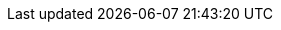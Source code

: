 :project_name: Keycloak
:project_name_full: Keycloak
:project_community: true
:project_product: false
:project_version: 999.0.0-operator-arm
:project_versionMvn: 999.0.0-operator-arm
:project_versionNpm: 999.0.0-operator-arm+
:project_versionDoc: 999.0.0-operator-arm

:archivebasename: keycloak
:archivedownloadurl: https://github.com/keycloak/keycloak/releases/download/{project_version}/keycloak-{project_version}.zip

:standalone:
:api-management!:
:on-prem:

:project_images: keycloak-images
:project_doc_base_url: https://www.keycloak.org/docs/{project_version}
:project_doc_base_url_latest: https://www.keycloak.org/docs/latest
:project_dirref: KEYCLOAK_HOME
:project_openshift_product_name: Keycloak for OpenShift

:project_operator: Keycloak Operator
:operatorRepo_link: https://github.com/keycloak/keycloak-operator
:application_monitoring_operator: Application Monitoring Operator
:application_monitoring_operator_installation_link: https://github.com/integr8ly/application-monitoring-operator#installation
:create_cmd: kubectl apply
:create_cmd_brief: kubectl

:kc_realms_path: /realms
:kc_admins_path: /admin
:kc_js_path: /js
:kc_base_path:

:quickstartRepo_link: https://github.com/keycloak/keycloak-quickstarts
:quickstartRepo_name: Keycloak Quickstarts Repository
:quickstartRepo_dir: keycloak-quickstarts

:authorizationguide_name: Authorization Services Guide
:authorizationguide_name_short: Authorization Services
:authorizationguide_link: {project_doc_base_url}/authorization_services/
:authorizationguide_link_latest: {project_doc_base_url_latest}/authorization_services/
:adapterguide_name: Securing Applications and Services Guide
:adapterguide_name_short: Securing Apps
:adapterguide_link: {project_doc_base_url}/securing_apps/
:adapterguide_link_js_adapter: {adapterguide_link}#_javascript_adapter
:adapterguide_link_nodejs_adapter: {adapterguide_link}#_nodejs_adapter
:adapterguide_link_latest: {project_doc_base_url_latest}/securing_apps/
:adapterguide_logout_link: {adapterguide_link}#_java_adapter_logout
:adminguide_name: Server Administration Guide
:adminguide_name_short: Server Administration
:adminguide_link: {project_doc_base_url}/server_admin/
:adminguide_link_latest: {project_doc_base_url_latest}/server_admin/
:adminguide_bruteforce_name: Password guess: brute force attacks
:adminguide_bruteforce_link: {adminguide_link}#password-guess-brute-force-attacks
:adminguide_eventlistener_name: Event listener
:adminguide_eventlistener_link: {adminguide_link}#event-listener
:adminguide_timeouts_name: Timeouts
:adminguide_timeouts_link: {adminguide_link}#_timeouts
:adminguide_clearcache_name: Clearing Server Caches
:adminguide_clearcache_link: {adminguide_link}#_clear-cache
:apidocs_name: API Documentation
:apidocs_link: https://www.keycloak.org/docs/{project_version}/api_documentation/
:developerguide_name: Server Developer Guide
:developerguide_name_short: Server Developer
:developerguide_link: {project_doc_base_url}/server_development/
:developerguide_link_latest: {project_doc_base_url_latest}/server_development/
:developerguide_deploying_themes: {developerguide_link}#deploying-themes
:developerguide_actiontoken_name: Action Token Handler SPI
:developerguide_actiontoken_link: {developerguide_link}#_action_token_handler_spi
:developerguide_jsproviders_name: JavaScript Providers
:developerguide_jsproviders_link: {developerguide_link}#_script_providers
:gettingstarted_name: Getting Started Guide
:gettingstarted_name_short: Getting Started
:gettingstarted_link: https://www.keycloak.org/guides#getting-started
:gettingstarted_link_latest: https://www.keycloak.org/guides#getting-started
:highavailabilityguide_name: High Availability Guide
:highavailabilityguide_link: https://www.keycloak.org/guides#high-availability
:upgradingguide_name: Upgrading Guide
:upgradingguide_name_short: Upgrading
:upgradingguide_link: {project_doc_base_url}/upgrading/
:upgradingguide_link_latest: {project_doc_base_url_latest}/upgrading/
:releasenotes_name: Release Notes
:releasenotes_name_short: {releasenotes_name}
:releasenotes_link: {project_doc_base_url}/release_notes/
:releasenotes_link_latest: {project_doc_base_url_latest}/release_notes/

:apidocs_javadocs_name: JavaDocs Documentation
:apidocs_javadocs_link: https://www.keycloak.org/docs-api/{project_version}/javadocs/
:apidocs_adminrest_name: Administration REST API
:apidocs_adminrest_link: https://www.keycloak.org/docs-api/{project_version}/rest-api/

:appserver_name: WildFly
:appserver_dirref: WILDFLY_HOME
:appserver_version: 23

:appserver_doc_base_url: http://docs.wildfly.org/{appserver_version}
:appserver_socket_link: {appserver_doc_base_url}/Admin_Guide.html#Interfaces_and_ports
:appserver_socket_name: {appserver_name} {appserver_version} Documentation
:appserver_jgroups_link: {appserver_doc_base_url}/High_Availability_Guide.html#JGroups_Subsystem
:appserver_jgroups_name: {appserver_name} {appserver_version} Documentation
:appserver_jpa_link: {appserver_doc_base_url}/Developer_Guide.html#hibernate-properties
:appserver_jpa_name: {appserver_name} {appserver_version} Development Guide
:appserver_network_link: {appserver_doc_base_url}/Admin_Guide.html#Interfaces_and_ports
:appserver_network_name: {appserver_name} {appserver_version} Documentation
:appserver_datasource_link: {appserver_doc_base_url}/Admin_Guide.html#DataSource
:appserver_datasource_name: {appserver_name} {appserver_version} Documentation
:appserver_caching_link: {appserver_doc_base_url}/High_Availability_Guide.html#Infinispan_Subsystem
:appserver_caching_name: {appserver_name} {appserver_version} Documentation
:appserver_admindoc_link: {appserver_doc_base_url}/Admin_Guide.html
:appserver_admindoc_name: {appserver_name} {appserver_version} Documentation
:appserver_loadbalancer_link: {appserver_doc_base_url}/High_Availability_Guide.html
:appserver_loadbalancer_name: {appserver_name} {appserver_version} Documentation

:jdgserver_name: Infinispan
:jdgserver_version: 9.4.19
:jdgserver_version_latest: 11.0.9
:jdgserver_crossdcdocs_link: https://infinispan.org/docs/11.0.x/titles/xsite/xsite.html
:jdgserver_version_latest: 11.0.8

:subsystem_undertow_xml_urn: urn:jboss:domain:undertow:12.0
:subsystem_infinispan_xml_urn: urn:jboss:domain:infinispan:12.0
:subsystem_datasources_xml_urn: urn:jboss:domain:datasources:6.0
:saml_adapter_xsd_urn: https://www.keycloak.org/schema/keycloak_saml_adapter_1_10.xsd

:section: guide
:sections: guides
